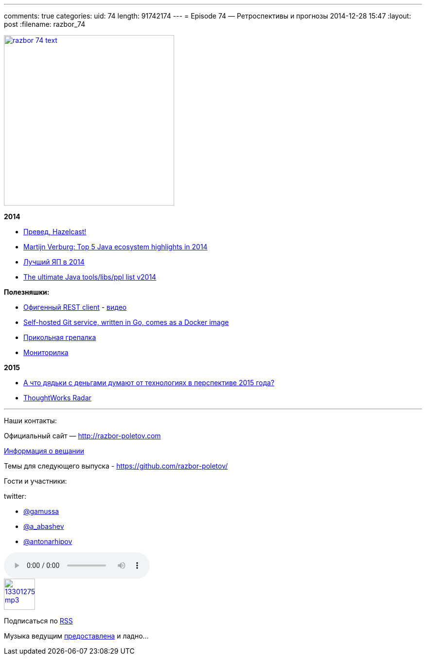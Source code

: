 ---
comments: true
categories:
uid: 74
length: 91742174
---
= Episode 74 — Ретроспективы и прогнозы
2014-12-28 15:47
:layout: post
:filename: razbor_74

image::http://razbor-poletov.com/images/razbor_74_text.jpg[width="350" height="350" link="http://razbor-poletov.com/images/razbor_74_text.jpg" align="center"]

*2014*

* http://next.javaheadbrain.com/posts/2014/12/13/goodbye-farata-hello-hazelcast.html[Превед,
Hazelcast!]
* http://www.javaadvent.com/2014/12/the-java-ecosystem-my-top-5-highlights.html[Martijn
Verburg: Top 5 Java ecosystem highlights in 2014]
* http://jaxenter.com/best-programming-language-2014-113110.html[Лучший
ЯП в 2014]
* http://www.marcobehler.com/2014/12/27/marco-behlers-2014-ultimate-java-developer-library-tool-people-list/[The
ultimate Java tools/libs/ppl list v2014]

*Полезняшки:*

* https://luckymarmot.com/paw[Офигенный REST client] -
https://www.youtube.com/watch?v=zbeMDM-zDNI[видео]
* http://gogs.io/[Self-hosted Git service, written in Go, comes as a
Docker image]
* http://beyondgrep.com/[Прикольная грепалка]
* https://code.google.com/p/psi-probe/[Мониторилка]

*2015*

* http://www.businessinsider.com/enterprise-tech-predictions-for-2015-by-vcs-2014-12?op=1[А
что дядьки с деньгами думают от технологиях в перспективе 2015 года?]
* http://www.thoughtworks.com/radar[ThoughtWorks Radar]

'''''

Наши контакты:

Официальный сайт — http://razbor-poletov.com

http://razbor-poletov.com/broadcast.html[Информация о вещании]

Темы для следующего выпуска -
https://github.com/razbor-poletov/razbor-poletov.github.com/issues?state=open[https://github.com/razbor-poletov/]

Гости и участники:

twitter:

* https://twitter.com/#!/gamussa[@gamussa]
* https://twitter.com/#!/a_abashev[@a_abashev]
* https://twitter.com/#!/antonarhipov[@antonarhipov]

audio::http://traffic.libsyn.com/razborpoletov/razbor_74.mp3[]
image::http://2.bp.blogspot.com/-qkfh8Q--dks/T0gixAMzuII/AAAAAAAAHD0/O5LbF3vvBNQ/s200/1330127522_mp3.png[link="http://traffic.libsyn.com/razborpoletov/razbor_74.mp3" width="64" height="64"]


Подписаться по http://feeds.feedburner.com/razbor-podcast[RSS]

Музыка ведущим
http://www.audiobank.fm/single-music/27/111/More-And-Less/[предоставлена]
и ладно...
